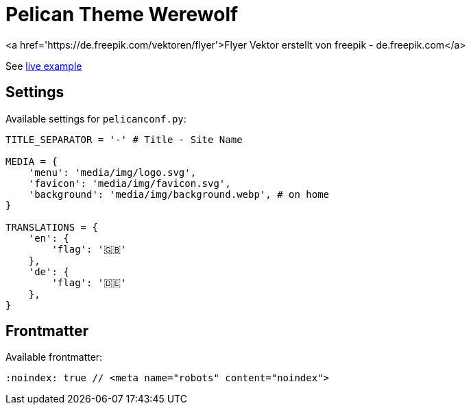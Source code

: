 = Pelican Theme Werewolf

<a href='https://de.freepik.com/vektoren/flyer'>Flyer Vektor erstellt von freepik - de.freepik.com</a>

:toc: left

See https://davidwolf.dev[live example]


== Settings

Available settings for `pelicanconf.py`:

```python
TITLE_SEPARATOR = '-' # Title - Site Name

MEDIA = {
    'menu': 'media/img/logo.svg',
    'favicon': 'media/img/favicon.svg',
    'background': 'media/img/background.webp', # on home
}

TRANSLATIONS = {
    'en': {
        'flag': '🇬🇧'
    },
    'de': {
        'flag': '🇩🇪'
    },
}
```


== Frontmatter

Available frontmatter:

```adoc
:noindex: true // <meta name="robots" content="noindex">
```
